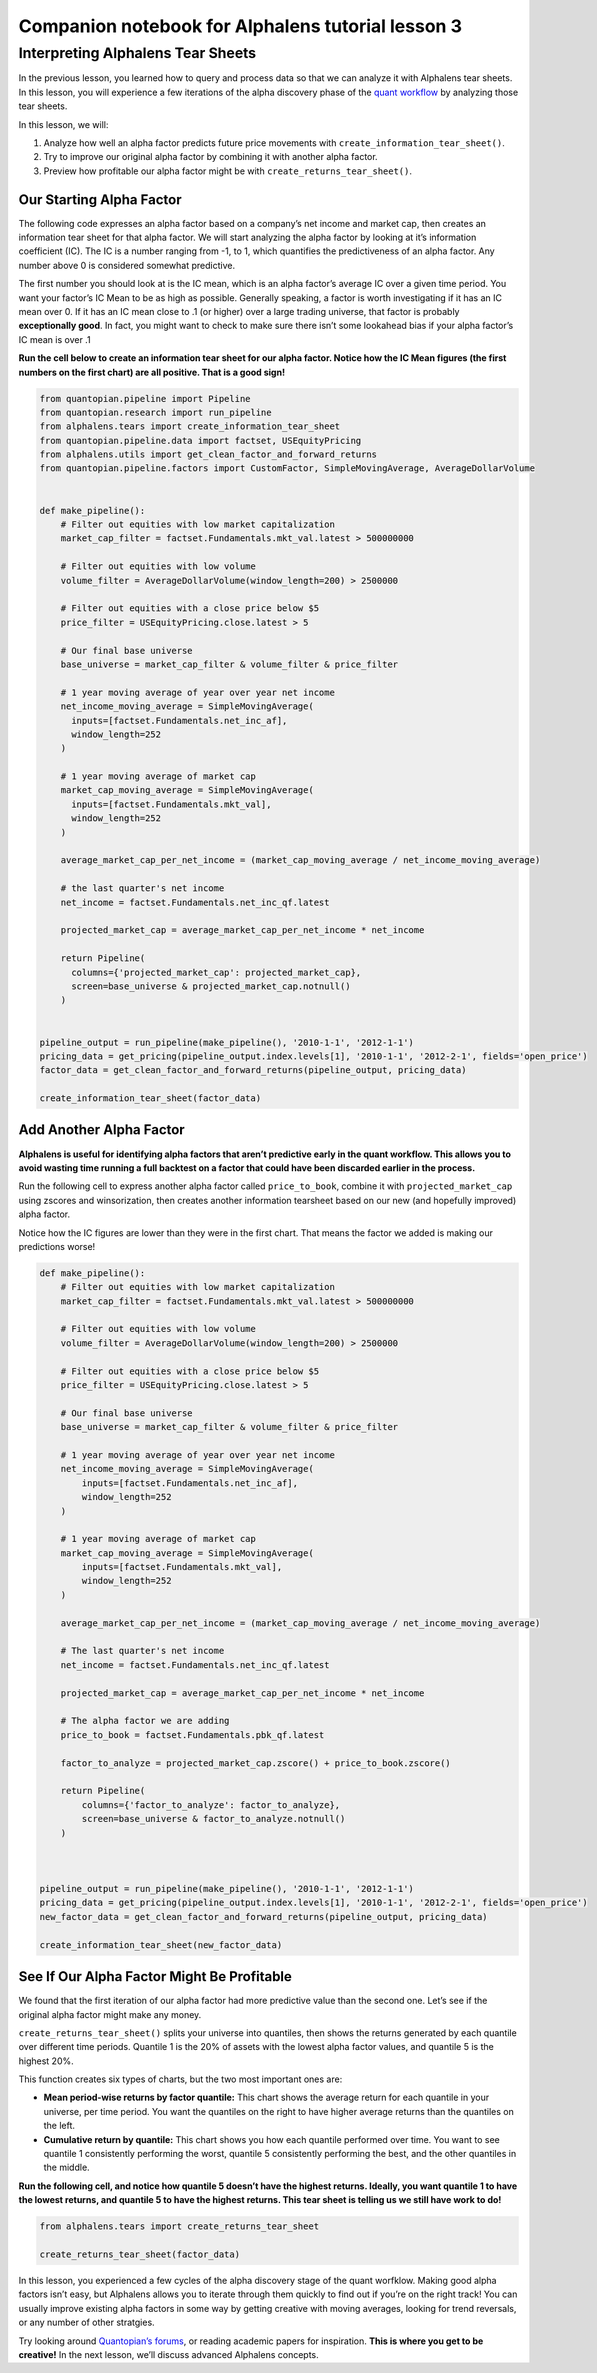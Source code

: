 Companion notebook for Alphalens tutorial lesson 3
^^^^^^^^^^^^^^^^^^^^^^^^^^^^^^^^^^^^^^^^^^^^^^^^^^

Interpreting Alphalens Tear Sheets
==================================

In the previous lesson, you learned how to query and process data so
that we can analyze it with Alphalens tear sheets. In this lesson, you
will experience a few iterations of the alpha discovery phase of the
`quant
workflow <https://blog.quantopian.com/a-professional-quant-equity-workflow/>`__
by analyzing those tear sheets.

In this lesson, we will:

1. Analyze how well an alpha factor predicts future price movements with
   ``create_information_tear_sheet()``.
2. Try to improve our original alpha factor by combining it with another
   alpha factor.
3. Preview how profitable our alpha factor might be with
   ``create_returns_tear_sheet()``.

Our Starting Alpha Factor
~~~~~~~~~~~~~~~~~~~~~~~~~

The following code expresses an alpha factor based on a company’s net
income and market cap, then creates an information tear sheet for that
alpha factor. We will start analyzing the alpha factor by looking at
it’s information coefficient (IC). The IC is a number ranging from -1,
to 1, which quantifies the predictiveness of an alpha factor. Any number
above 0 is considered somewhat predictive.

The first number you should look at is the IC mean, which is an alpha
factor’s average IC over a given time period. You want your factor’s IC
Mean to be as high as possible. Generally speaking, a factor is worth
investigating if it has an IC mean over 0. If it has an IC mean close to
.1 (or higher) over a large trading universe, that factor is probably
**exceptionally good**. In fact, you might want to check to make sure
there isn’t some lookahead bias if your alpha factor’s IC mean is over
.1

**Run the cell below to create an information tear sheet for our alpha
factor. Notice how the IC Mean figures (the first numbers on the first
chart) are all positive. That is a good sign!**

.. code:: ipython2

    from quantopian.pipeline import Pipeline
    from quantopian.research import run_pipeline
    from alphalens.tears import create_information_tear_sheet
    from quantopian.pipeline.data import factset, USEquityPricing
    from alphalens.utils import get_clean_factor_and_forward_returns
    from quantopian.pipeline.factors import CustomFactor, SimpleMovingAverage, AverageDollarVolume
    
    
    def make_pipeline():
        # Filter out equities with low market capitalization
        market_cap_filter = factset.Fundamentals.mkt_val.latest > 500000000
    
        # Filter out equities with low volume
        volume_filter = AverageDollarVolume(window_length=200) > 2500000
    
        # Filter out equities with a close price below $5
        price_filter = USEquityPricing.close.latest > 5
    
        # Our final base universe
        base_universe = market_cap_filter & volume_filter & price_filter
    
        # 1 year moving average of year over year net income
        net_income_moving_average = SimpleMovingAverage( 
          inputs=[factset.Fundamentals.net_inc_af], 
          window_length=252
        )
    
        # 1 year moving average of market cap
        market_cap_moving_average = SimpleMovingAverage( 
          inputs=[factset.Fundamentals.mkt_val], 
          window_length=252
        )
    
        average_market_cap_per_net_income = (market_cap_moving_average / net_income_moving_average)
    
        # the last quarter's net income
        net_income = factset.Fundamentals.net_inc_qf.latest 
    
        projected_market_cap = average_market_cap_per_net_income * net_income
    
        return Pipeline(
          columns={'projected_market_cap': projected_market_cap},
          screen=base_universe & projected_market_cap.notnull()
        )
    
    
    pipeline_output = run_pipeline(make_pipeline(), '2010-1-1', '2012-1-1')
    pricing_data = get_pricing(pipeline_output.index.levels[1], '2010-1-1', '2012-2-1', fields='open_price')
    factor_data = get_clean_factor_and_forward_returns(pipeline_output, pricing_data)
    
    create_information_tear_sheet(factor_data)

Add Another Alpha Factor
~~~~~~~~~~~~~~~~~~~~~~~~

**Alphalens is useful for identifying alpha factors that aren’t
predictive early in the quant workflow. This allows you to avoid wasting
time running a full backtest on a factor that could have been discarded
earlier in the process.**

Run the following cell to express another alpha factor called
``price_to_book``, combine it with ``projected_market_cap`` using
zscores and winsorization, then creates another information tearsheet
based on our new (and hopefully improved) alpha factor.

Notice how the IC figures are lower than they were in the first chart.
That means the factor we added is making our predictions worse!

.. code:: ipython2

    def make_pipeline():
        # Filter out equities with low market capitalization
        market_cap_filter = factset.Fundamentals.mkt_val.latest > 500000000
    
        # Filter out equities with low volume
        volume_filter = AverageDollarVolume(window_length=200) > 2500000
    
        # Filter out equities with a close price below $5
        price_filter = USEquityPricing.close.latest > 5
    
        # Our final base universe
        base_universe = market_cap_filter & volume_filter & price_filter
    
        # 1 year moving average of year over year net income
        net_income_moving_average = SimpleMovingAverage( 
            inputs=[factset.Fundamentals.net_inc_af], 
            window_length=252
        )
    
        # 1 year moving average of market cap
        market_cap_moving_average = SimpleMovingAverage( 
            inputs=[factset.Fundamentals.mkt_val], 
            window_length=252
        )
    
        average_market_cap_per_net_income = (market_cap_moving_average / net_income_moving_average)
    
        # The last quarter's net income
        net_income = factset.Fundamentals.net_inc_qf.latest
    
        projected_market_cap = average_market_cap_per_net_income * net_income
    
        # The alpha factor we are adding
        price_to_book = factset.Fundamentals.pbk_qf.latest 
    
        factor_to_analyze = projected_market_cap.zscore() + price_to_book.zscore()
    
        return Pipeline(
            columns={'factor_to_analyze': factor_to_analyze},
            screen=base_universe & factor_to_analyze.notnull()
        )
    
    
    
    pipeline_output = run_pipeline(make_pipeline(), '2010-1-1', '2012-1-1')
    pricing_data = get_pricing(pipeline_output.index.levels[1], '2010-1-1', '2012-2-1', fields='open_price')
    new_factor_data = get_clean_factor_and_forward_returns(pipeline_output, pricing_data)
    
    create_information_tear_sheet(new_factor_data)

See If Our Alpha Factor Might Be Profitable
~~~~~~~~~~~~~~~~~~~~~~~~~~~~~~~~~~~~~~~~~~~

We found that the first iteration of our alpha factor had more
predictive value than the second one. Let’s see if the original alpha
factor might make any money.

``create_returns_tear_sheet()`` splits your universe into quantiles,
then shows the returns generated by each quantile over different time
periods. Quantile 1 is the 20% of assets with the lowest alpha factor
values, and quantile 5 is the highest 20%.

This function creates six types of charts, but the two most important
ones are:

-  **Mean period-wise returns by factor quantile:** This chart shows the
   average return for each quantile in your universe, per time period.
   You want the quantiles on the right to have higher average returns
   than the quantiles on the left.
-  **Cumulative return by quantile:** This chart shows you how each
   quantile performed over time. You want to see quantile 1 consistently
   performing the worst, quantile 5 consistently performing the best,
   and the other quantiles in the middle.

**Run the following cell, and notice how quantile 5 doesn’t have the
highest returns. Ideally, you want quantile 1 to have the lowest
returns, and quantile 5 to have the highest returns. This tear sheet is
telling us we still have work to do!**

.. code:: ipython2

    from alphalens.tears import create_returns_tear_sheet
    
    create_returns_tear_sheet(factor_data)

In this lesson, you experienced a few cycles of the alpha discovery
stage of the quant worfklow. Making good alpha factors isn’t easy, but
Alphalens allows you to iterate through them quickly to find out if
you’re on the right track! You can usually improve existing alpha
factors in some way by getting creative with moving averages, looking
for trend reversals, or any number of other stratgies.

Try looking around `Quantopian’s
forums <https://www.quantopian.com/posts>`__, or reading academic papers
for inspiration. **This is where you get to be creative!** In the next
lesson, we’ll discuss advanced Alphalens concepts.


